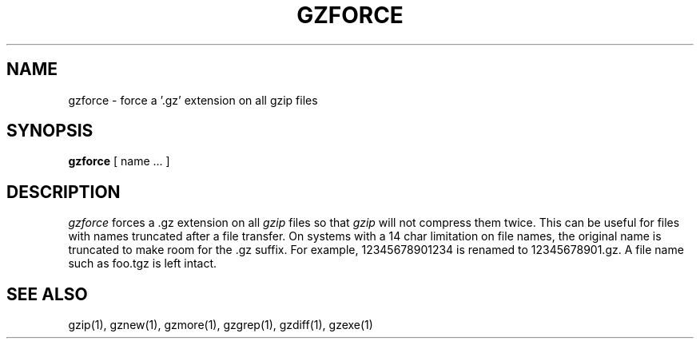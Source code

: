 '\"macro stdmacro
.TH GZFORCE 1
.SH NAME
gzforce \- force a '.gz' extension on all gzip files
.SH SYNOPSIS
.B gzforce
[ name ...  ]
.SH DESCRIPTION
.I  gzforce
forces a .gz extension on all
.I gzip
files so that
.I gzip
will not compress them twice.
This can be useful for files with names truncated after a file transfer.
On systems with a 14 char limitation on file names, the original name
is truncated to make room for the .gz suffix. For example,
12345678901234 is renamed to 12345678901.gz. A file name such as foo.tgz
is left intact.
.SH "SEE ALSO"
gzip(1), gznew(1), gzmore(1), gzgrep(1), gzdiff(1), gzexe(1)
